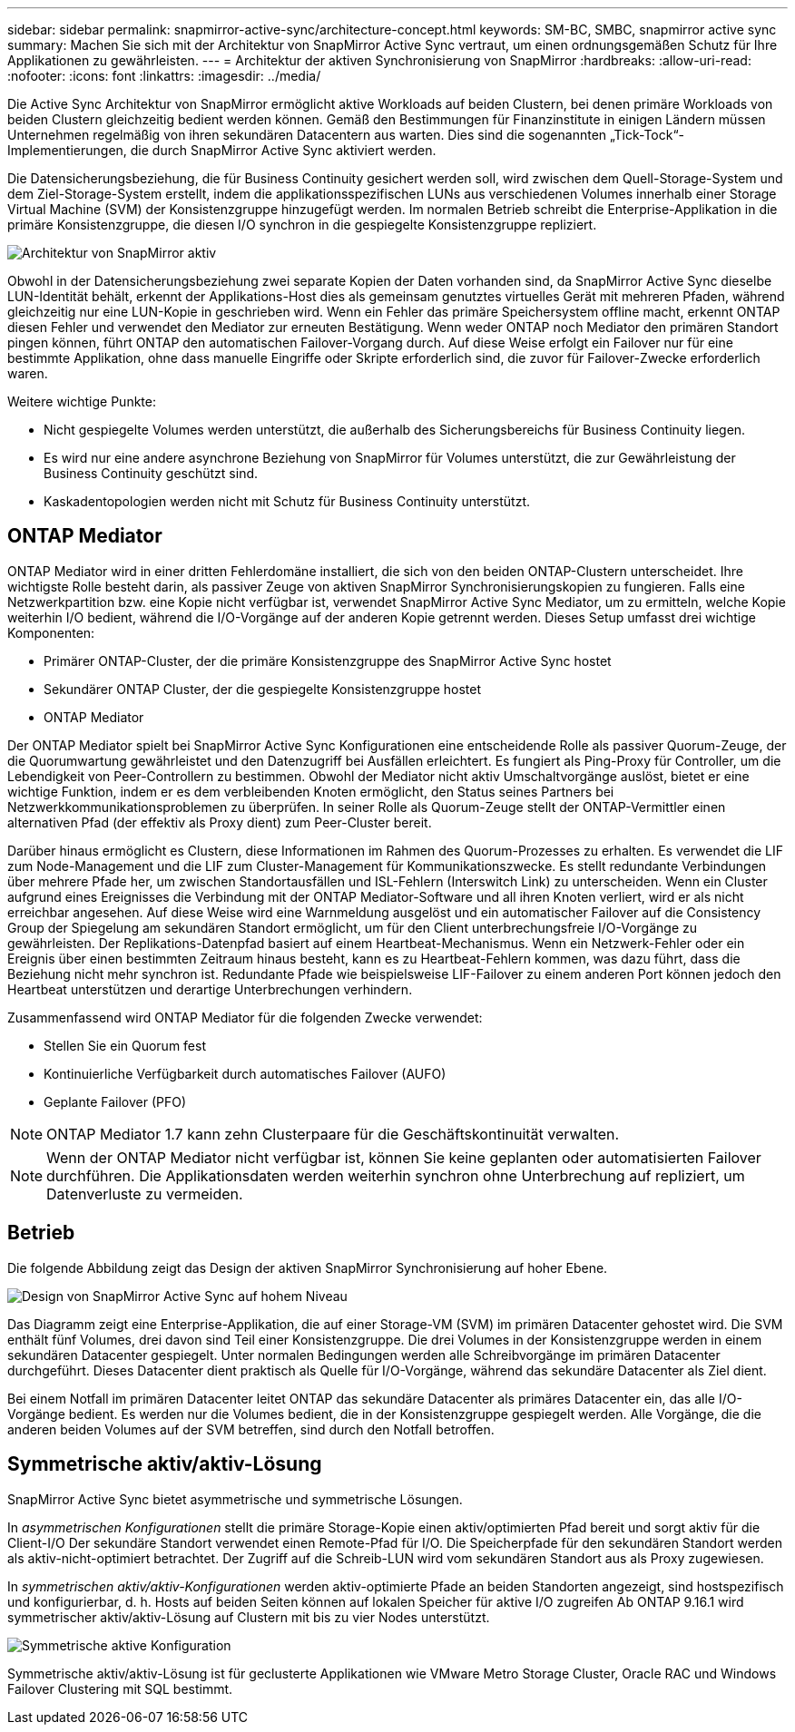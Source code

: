 ---
sidebar: sidebar 
permalink: snapmirror-active-sync/architecture-concept.html 
keywords: SM-BC, SMBC, snapmirror active sync 
summary: Machen Sie sich mit der Architektur von SnapMirror Active Sync vertraut, um einen ordnungsgemäßen Schutz für Ihre Applikationen zu gewährleisten. 
---
= Architektur der aktiven Synchronisierung von SnapMirror
:hardbreaks:
:allow-uri-read: 
:nofooter: 
:icons: font
:linkattrs: 
:imagesdir: ../media/


[role="lead"]
Die Active Sync Architektur von SnapMirror ermöglicht aktive Workloads auf beiden Clustern, bei denen primäre Workloads von beiden Clustern gleichzeitig bedient werden können. Gemäß den Bestimmungen für Finanzinstitute in einigen Ländern müssen Unternehmen regelmäßig von ihren sekundären Datacentern aus warten. Dies sind die sogenannten „Tick-Tock“-Implementierungen, die durch SnapMirror Active Sync aktiviert werden.

Die Datensicherungsbeziehung, die für Business Continuity gesichert werden soll, wird zwischen dem Quell-Storage-System und dem Ziel-Storage-System erstellt, indem die applikationsspezifischen LUNs aus verschiedenen Volumes innerhalb einer Storage Virtual Machine (SVM) der Konsistenzgruppe hinzugefügt werden. Im normalen Betrieb schreibt die Enterprise-Applikation in die primäre Konsistenzgruppe, die diesen I/O synchron in die gespiegelte Konsistenzgruppe repliziert.

image:snapmirror-active-sync-architecture.png["Architektur von SnapMirror aktiv"]

Obwohl in der Datensicherungsbeziehung zwei separate Kopien der Daten vorhanden sind, da SnapMirror Active Sync dieselbe LUN-Identität behält, erkennt der Applikations-Host dies als gemeinsam genutztes virtuelles Gerät mit mehreren Pfaden, während gleichzeitig nur eine LUN-Kopie in geschrieben wird. Wenn ein Fehler das primäre Speichersystem offline macht, erkennt ONTAP diesen Fehler und verwendet den Mediator zur erneuten Bestätigung. Wenn weder ONTAP noch Mediator den primären Standort pingen können, führt ONTAP den automatischen Failover-Vorgang durch. Auf diese Weise erfolgt ein Failover nur für eine bestimmte Applikation, ohne dass manuelle Eingriffe oder Skripte erforderlich sind, die zuvor für Failover-Zwecke erforderlich waren.

Weitere wichtige Punkte:

* Nicht gespiegelte Volumes werden unterstützt, die außerhalb des Sicherungsbereichs für Business Continuity liegen.
* Es wird nur eine andere asynchrone Beziehung von SnapMirror für Volumes unterstützt, die zur Gewährleistung der Business Continuity geschützt sind.
* Kaskadentopologien werden nicht mit Schutz für Business Continuity unterstützt.




== ONTAP Mediator

ONTAP Mediator wird in einer dritten Fehlerdomäne installiert, die sich von den beiden ONTAP-Clustern unterscheidet. Ihre wichtigste Rolle besteht darin, als passiver Zeuge von aktiven SnapMirror Synchronisierungskopien zu fungieren. Falls eine Netzwerkpartition bzw. eine Kopie nicht verfügbar ist, verwendet SnapMirror Active Sync Mediator, um zu ermitteln, welche Kopie weiterhin I/O bedient, während die I/O-Vorgänge auf der anderen Kopie getrennt werden. Dieses Setup umfasst drei wichtige Komponenten:

* Primärer ONTAP-Cluster, der die primäre Konsistenzgruppe des SnapMirror Active Sync hostet
* Sekundärer ONTAP Cluster, der die gespiegelte Konsistenzgruppe hostet
* ONTAP Mediator


Der ONTAP Mediator spielt bei SnapMirror Active Sync Konfigurationen eine entscheidende Rolle als passiver Quorum-Zeuge, der die Quorumwartung gewährleistet und den Datenzugriff bei Ausfällen erleichtert. Es fungiert als Ping-Proxy für Controller, um die Lebendigkeit von Peer-Controllern zu bestimmen. Obwohl der Mediator nicht aktiv Umschaltvorgänge auslöst, bietet er eine wichtige Funktion, indem er es dem verbleibenden Knoten ermöglicht, den Status seines Partners bei Netzwerkkommunikationsproblemen zu überprüfen. In seiner Rolle als Quorum-Zeuge stellt der ONTAP-Vermittler einen alternativen Pfad (der effektiv als Proxy dient) zum Peer-Cluster bereit.

Darüber hinaus ermöglicht es Clustern, diese Informationen im Rahmen des Quorum-Prozesses zu erhalten. Es verwendet die LIF zum Node-Management und die LIF zum Cluster-Management für Kommunikationszwecke. Es stellt redundante Verbindungen über mehrere Pfade her, um zwischen Standortausfällen und ISL-Fehlern (Interswitch Link) zu unterscheiden. Wenn ein Cluster aufgrund eines Ereignisses die Verbindung mit der ONTAP Mediator-Software und all ihren Knoten verliert, wird er als nicht erreichbar angesehen. Auf diese Weise wird eine Warnmeldung ausgelöst und ein automatischer Failover auf die Consistency Group der Spiegelung am sekundären Standort ermöglicht, um für den Client unterbrechungsfreie I/O-Vorgänge zu gewährleisten. Der Replikations-Datenpfad basiert auf einem Heartbeat-Mechanismus. Wenn ein Netzwerk-Fehler oder ein Ereignis über einen bestimmten Zeitraum hinaus besteht, kann es zu Heartbeat-Fehlern kommen, was dazu führt, dass die Beziehung nicht mehr synchron ist. Redundante Pfade wie beispielsweise LIF-Failover zu einem anderen Port können jedoch den Heartbeat unterstützen und derartige Unterbrechungen verhindern.

Zusammenfassend wird ONTAP Mediator für die folgenden Zwecke verwendet:

* Stellen Sie ein Quorum fest
* Kontinuierliche Verfügbarkeit durch automatisches Failover (AUFO)
* Geplante Failover (PFO)



NOTE: ONTAP Mediator 1.7 kann zehn Clusterpaare für die Geschäftskontinuität verwalten.


NOTE: Wenn der ONTAP Mediator nicht verfügbar ist, können Sie keine geplanten oder automatisierten Failover durchführen. Die Applikationsdaten werden weiterhin synchron ohne Unterbrechung auf repliziert, um Datenverluste zu vermeiden.



== Betrieb

Die folgende Abbildung zeigt das Design der aktiven SnapMirror Synchronisierung auf hoher Ebene.

image:workflow_san_snapmirror_business_continuity.png["Design von SnapMirror Active Sync auf hohem Niveau"]

Das Diagramm zeigt eine Enterprise-Applikation, die auf einer Storage-VM (SVM) im primären Datacenter gehostet wird. Die SVM enthält fünf Volumes, drei davon sind Teil einer Konsistenzgruppe. Die drei Volumes in der Konsistenzgruppe werden in einem sekundären Datacenter gespiegelt. Unter normalen Bedingungen werden alle Schreibvorgänge im primären Datacenter durchgeführt. Dieses Datacenter dient praktisch als Quelle für I/O-Vorgänge, während das sekundäre Datacenter als Ziel dient.

Bei einem Notfall im primären Datacenter leitet ONTAP das sekundäre Datacenter als primäres Datacenter ein, das alle I/O-Vorgänge bedient. Es werden nur die Volumes bedient, die in der Konsistenzgruppe gespiegelt werden. Alle Vorgänge, die die anderen beiden Volumes auf der SVM betreffen, sind durch den Notfall betroffen.



== Symmetrische aktiv/aktiv-Lösung

SnapMirror Active Sync bietet asymmetrische und symmetrische Lösungen.

In _asymmetrischen Konfigurationen_ stellt die primäre Storage-Kopie einen aktiv/optimierten Pfad bereit und sorgt aktiv für die Client-I/O Der sekundäre Standort verwendet einen Remote-Pfad für I/O. Die Speicherpfade für den sekundären Standort werden als aktiv-nicht-optimiert betrachtet. Der Zugriff auf die Schreib-LUN wird vom sekundären Standort aus als Proxy zugewiesen.

In _symmetrischen aktiv/aktiv-Konfigurationen_ werden aktiv-optimierte Pfade an beiden Standorten angezeigt, sind hostspezifisch und konfigurierbar, d. h. Hosts auf beiden Seiten können auf lokalen Speicher für aktive I/O zugreifen Ab ONTAP 9.16.1 wird symmetrischer aktiv/aktiv-Lösung auf Clustern mit bis zu vier Nodes unterstützt.

image:snapmirror-active-sync-symmetric.png["Symmetrische aktive Konfiguration"]

Symmetrische aktiv/aktiv-Lösung ist für geclusterte Applikationen wie VMware Metro Storage Cluster, Oracle RAC und Windows Failover Clustering mit SQL bestimmt.
